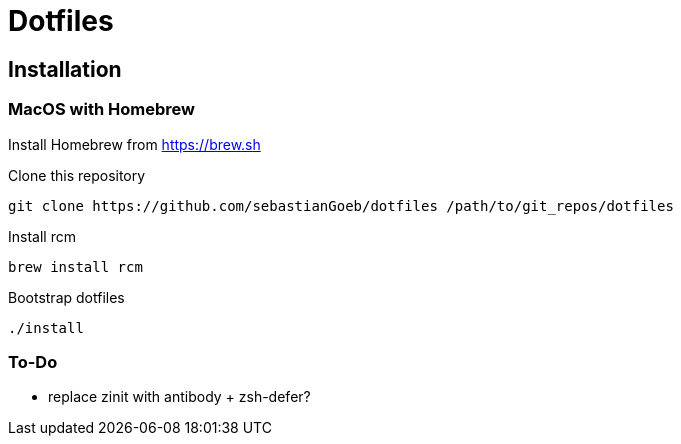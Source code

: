 = Dotfiles

== Installation

=== MacOS with Homebrew

Install Homebrew from https://brew.sh

Clone this repository

[source,shell script]
----
git clone https://github.com/sebastianGoeb/dotfiles /path/to/git_repos/dotfiles
----

Install rcm

[source,shell script]
----
brew install rcm
----

Bootstrap dotfiles

[source,shell script]
----
./install
----

=== To-Do
* replace zinit with antibody + zsh-defer?

